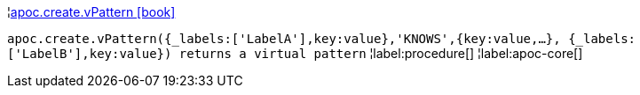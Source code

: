 ¦xref::overview/apoc.create/apoc.create.vPattern.adoc[apoc.create.vPattern icon:book[]] +

`apoc.create.vPattern({_labels:['LabelA'],key:value},'KNOWS',{key:value,...}, {_labels:['LabelB'],key:value}) returns a virtual pattern`
¦label:procedure[]
¦label:apoc-core[]
